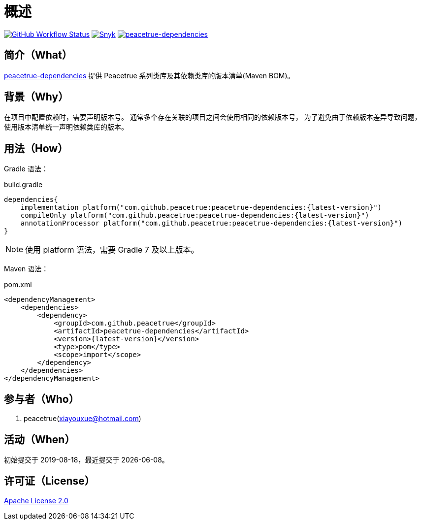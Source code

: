 = 概述
:website: https://peacetrue.github.io
:app-group: com.github.peacetrue
:app-name: peacetrue-dependencies
:imagesdir: docs/antora/modules/ROOT/assets/images

image:https://img.shields.io/github/actions/workflow/status/peacetrue/{app-name}/main.yml?branch=master["GitHub Workflow Status",link="https://github.com/peacetrue/{app-name}/actions"]
image:https://snyk.io/test/github/peacetrue/{app-name}/badge.svg["Snyk",link="https://app.snyk.io/org/peacetrue"]
image:https://img.shields.io/nexus/r/{app-group}/{app-name}?label={app-name}&server=https%3A%2F%2Foss.sonatype.org%2F["{app-name}",link="https://search.maven.org/search?q={app-name}"]

//@formatter:off

== 简介（What）

{website}/{app-name}/[{app-name}] 提供 Peacetrue 系列类库及其依赖类库的版本清单(Maven BOM)。

== 背景（Why）

在项目中配置依赖时，需要声明版本号。
通常多个存在关联的项目之间会使用相同的依赖版本号，
为了避免由于依赖版本差异导致问题，使用版本清单统一声明依赖类库的版本。

== 用法（How）

Gradle 语法：

.build.gradle
[source%nowrap,gradle,subs="specialchars,attributes"]
----
dependencies{
    implementation platform("{app-group}:{app-name}:\{latest-version}")
    compileOnly platform("{app-group}:{app-name}:\{latest-version}")
    annotationProcessor platform("{app-group}:{app-name}:\{latest-version}")
}
----

NOTE: 使用 platform 语法，需要 Gradle 7 及以上版本。

Maven 语法：

.pom.xml
[source%nowrap,xml,subs="specialchars,attributes"]
----
<dependencyManagement>
    <dependencies>
        <dependency>
            <groupId>{app-group}</groupId>
            <artifactId>{app-name}</artifactId>
            <version>\{latest-version}</version>
            <type>pom</type>
            <scope>import</scope>
        </dependency>
    </dependencies>
</dependencyManagement>
----

== 参与者（Who）

. peacetrue(xiayouxue@hotmail.com)

== 活动（When）

初始提交于 2019-08-18，最近提交于 {docdate}。

== 许可证（License）

https://github.com/peacetrue/{app-name}/blob/master/LICENSE[Apache License 2.0^]

